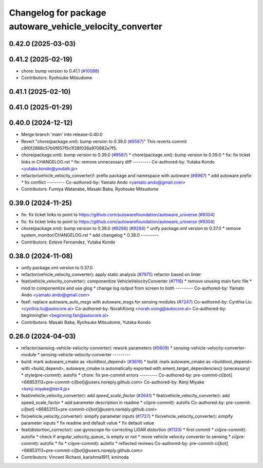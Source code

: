 ^^^^^^^^^^^^^^^^^^^^^^^^^^^^^^^^^^^^^^^^^^^^^^^^
Changelog for package autoware_vehicle_velocity_converter
^^^^^^^^^^^^^^^^^^^^^^^^^^^^^^^^^^^^^^^^^^^^^^^^

0.42.0 (2025-03-03)
-------------------

0.41.2 (2025-02-19)
-------------------
* chore: bump version to 0.41.1 (`#10088 <https://github.com/autowarefoundation/autoware_universe/issues/10088>`_)
* Contributors: Ryohsuke Mitsudome

0.41.1 (2025-02-10)
-------------------

0.41.0 (2025-01-29)
-------------------

0.40.0 (2024-12-12)
-------------------
* Merge branch 'main' into release-0.40.0
* Revert "chore(package.xml): bump version to 0.39.0 (`#9587 <https://github.com/autowarefoundation/autoware_universe/issues/9587>`_)"
  This reverts commit c9f0f2688c57b0f657f5c1f28f036a970682e7f5.
* chore(package.xml): bump version to 0.39.0 (`#9587 <https://github.com/autowarefoundation/autoware_universe/issues/9587>`_)
  * chore(package.xml): bump version to 0.39.0
  * fix: fix ticket links in CHANGELOG.rst
  * fix: remove unnecessary diff
  ---------
  Co-authored-by: Yutaka Kondo <yutaka.kondo@youtalk.jp>
* refactor(vehicle_velocity_converter)!: prefix package and namespace with autoware (`#8967 <https://github.com/autowarefoundation/autoware_universe/issues/8967>`_)
  * add autoware prefix
  * fix conflict
  ---------
  Co-authored-by: Yamato Ando <yamato.ando@gmail.com>
* Contributors: Fumiya Watanabe, Masaki Baba, Ryohsuke Mitsudome

0.39.0 (2024-11-25)
-------------------
* fix: fix ticket links to point to https://github.com/autowarefoundation/autoware_universe (`#9304 <https://github.com/autowarefoundation/autoware_universe/issues/9304>`_)
* fix: fix ticket links to point to https://github.com/autowarefoundation/autoware_universe (`#9304 <https://github.com/autowarefoundation/autoware_universe/issues/9304>`_)
* chore(package.xml): bump version to 0.38.0 (`#9266 <https://github.com/autowarefoundation/autoware_universe/issues/9266>`_) (`#9284 <https://github.com/autowarefoundation/autoware_universe/issues/9284>`_)
  * unify package.xml version to 0.37.0
  * remove system_monitor/CHANGELOG.rst
  * add changelog
  * 0.38.0
  ---------
* Contributors: Esteve Fernandez, Yutaka Kondo

0.38.0 (2024-11-08)
-------------------
* unify package.xml version to 0.37.0
* refactor(vehicle_velocity_converter): apply static analysis (`#7975 <https://github.com/autowarefoundation/autoware_universe/issues/7975>`_)
  refactor based on linter
* feat(vehicle_velocity_converter): componentize VehicleVelocityConverter (`#7116 <https://github.com/autowarefoundation/autoware_universe/issues/7116>`_)
  * remove unusing main func file
  * mod to componentize and use glog
  * change log output from screen to both
  ---------
  Co-authored-by: Yamato Ando <yamato.ando@gmail.com>
* feat!: replace autoware_auto_msgs with autoware_msgs for sensing modules (`#7247 <https://github.com/autowarefoundation/autoware_universe/issues/7247>`_)
  Co-authored-by: Cynthia Liu <cynthia.liu@autocore.ai>
  Co-authored-by: NorahXiong <norah.xiong@autocore.ai>
  Co-authored-by: beginningfan <beginning.fan@autocore.ai>
* Contributors: Masaki Baba, Ryohsuke Mitsudome, Yutaka Kondo

0.26.0 (2024-04-03)
-------------------
* refactor(sensing-vehicle-velocity-converter): rework parameters (`#5609 <https://github.com/autowarefoundation/autoware_universe/issues/5609>`_)
  * sensing-vehicle-velocity-converter-module
  * sensing-vehicle-velocity-converter
  ---------
* build: mark autoware_cmake as <buildtool_depend> (`#3616 <https://github.com/autowarefoundation/autoware_universe/issues/3616>`_)
  * build: mark autoware_cmake as <buildtool_depend>
  with <build_depend>, autoware_cmake is automatically exported with ament_target_dependencies() (unecessary)
  * style(pre-commit): autofix
  * chore: fix pre-commit errors
  ---------
  Co-authored-by: pre-commit-ci[bot] <66853113+pre-commit-ci[bot]@users.noreply.github.com>
  Co-authored-by: Kenji Miyake <kenji.miyake@tier4.jp>
* feat(vehicle_velocity_converter): add `speed_scale_factor` (`#2641 <https://github.com/autowarefoundation/autoware_universe/issues/2641>`_)
  * feat(vehicle_velocity_converter): add speed_scale_factor
  * add parameter description in readme
  * ci(pre-commit): autofix
  Co-authored-by: pre-commit-ci[bot] <66853113+pre-commit-ci[bot]@users.noreply.github.com>
* fix(vehicle_velocity_converter): simpify parameter inputs (`#1727 <https://github.com/autowarefoundation/autoware_universe/issues/1727>`_)
  * fix(vehicle_velocity_converter): simpify parameter inputs
  * fix readme and default value
  * fix default value
* feat(distortion_corrector): use gyroscope for correcting LiDAR distortion (`#1120 <https://github.com/autowarefoundation/autoware_universe/issues/1120>`_)
  * first commit
  * ci(pre-commit): autofix
  * check if angular_velocity_queue\_ is empty or not
  * move vehicle velocity converter to sensing
  * ci(pre-commit): autofix
  * fix
  * ci(pre-commit): autofix
  * reflected reviews
  Co-authored-by: pre-commit-ci[bot] <66853113+pre-commit-ci[bot]@users.noreply.github.com>
* Contributors: Vincent Richard, karishma1911, kminoda

